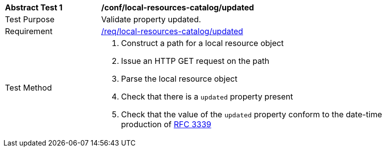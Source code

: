 [[ats_local-resources-catalog_updated]]
[width="90%",cols="2,6a"]
|===
^|*Abstract Test {counter:ats-id}* |*/conf/local-resources-catalog/updated*
^|Test Purpose |Validate property updated.
^|Requirement |<<req_local-resources-catalog_updated,/req/local-resources-catalog/updated>>
^|Test Method |. Construct a path for a local resource object
. Issue an HTTP GET request on the path
. Parse the local resource object
. Check that there is a `updated` property present
. Check that the value of the `updated` property conform to the date-time production of https://tools.ietf.org/html/rfc3339#section-5.6[RFC 3339]
|===

